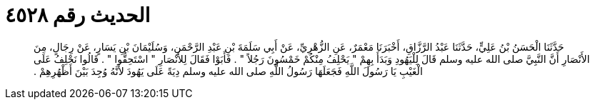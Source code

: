 
= الحديث رقم ٤٥٢٨

[quote.hadith]
حَدَّثَنَا الْحَسَنُ بْنُ عَلِيٍّ، حَدَّثَنَا عَبْدُ الرَّزَّاقِ، أَخْبَرَنَا مَعْمَرٌ، عَنِ الزُّهْرِيِّ، عَنْ أَبِي سَلَمَةَ بْنِ عَبْدِ الرَّحْمَنِ، وَسُلَيْمَانَ بْنِ يَسَارٍ، عَنْ رِجَالٍ، مِنَ الأَنْصَارِ أَنَّ النَّبِيَّ صلى الله عليه وسلم قَالَ لِلْيَهُودِ وَبَدَأَ بِهِمْ ‏"‏ يَحْلِفُ مِنْكُمْ خَمْسُونَ رَجُلاً ‏"‏ ‏.‏ فَأَبَوْا فَقَالَ لِلأَنْصَارِ ‏"‏ اسْتَحِقُّوا ‏"‏ ‏.‏ قَالُوا نَحْلِفُ عَلَى الْغَيْبِ يَا رَسُولَ اللَّهِ فَجَعَلَهَا رَسُولُ اللَّهِ صلى الله عليه وسلم دِيَةً عَلَى يَهُودَ لأَنَّهُ وُجِدَ بَيْنَ أَظْهُرِهِمْ ‏.‏